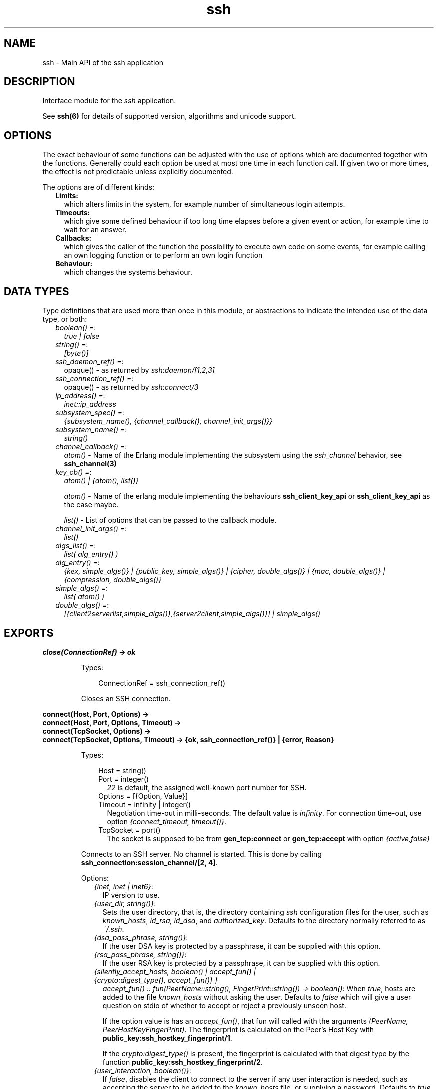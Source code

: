 .TH ssh 3 "ssh 4.4" "Ericsson AB" "Erlang Module Definition"
.SH NAME
ssh \- Main API of the ssh application
.SH DESCRIPTION
.LP
Interface module for the \fIssh\fR\& application\&.
.LP
See \fBssh(6)\fR\& for details of supported version, algorithms and unicode support\&.
.SH "OPTIONS"

.LP
The exact behaviour of some functions can be adjusted with the use of options which are documented together with the functions\&. Generally could each option be used at most one time in each function call\&. If given two or more times, the effect is not predictable unless explicitly documented\&.
.LP
The options are of different kinds:
.RS 2
.TP 2
.B
Limits:
which alters limits in the system, for example number of simultaneous login attempts\&.
.TP 2
.B
Timeouts:
which give some defined behaviour if too long time elapses before a given event or action, for example time to wait for an answer\&.
.TP 2
.B
Callbacks:
which gives the caller of the function the possibility to execute own code on some events, for example calling an own logging function or to perform an own login function
.TP 2
.B
Behaviour:
which changes the systems behaviour\&.
.RE
.SH "DATA TYPES"

.LP
Type definitions that are used more than once in this module, or abstractions to indicate the intended use of the data type, or both:
.RS 2
.TP 2
.B
\fIboolean() =\fR\&:
\fItrue | false\fR\&
.TP 2
.B
\fIstring() =\fR\&:
\fI[byte()]\fR\&
.TP 2
.B
\fIssh_daemon_ref() =\fR\&:
opaque() - as returned by \fIssh:daemon/[1,2,3]\fR\&
.TP 2
.B
\fIssh_connection_ref() =\fR\&:
opaque() - as returned by \fIssh:connect/3\fR\&
.TP 2
.B
\fIip_address() =\fR\&:
\fIinet::ip_address\fR\&
.TP 2
.B
\fIsubsystem_spec() =\fR\&:
\fI{subsystem_name(), {channel_callback(), channel_init_args()}}\fR\&
.TP 2
.B
\fIsubsystem_name() =\fR\&:
\fIstring()\fR\&
.TP 2
.B
\fIchannel_callback() =\fR\&:
\fIatom()\fR\& - Name of the Erlang module implementing the subsystem using the \fIssh_channel\fR\& behavior, see \fBssh_channel(3)\fR\&
.TP 2
.B
\fIkey_cb() =\fR\&:
\fIatom() | {atom(), list()}\fR\&
.RS 2
.LP
\fIatom()\fR\& - Name of the erlang module implementing the behaviours \fBssh_client_key_api\fR\& or \fBssh_client_key_api\fR\& as the case maybe\&.
.RE
.RS 2
.LP
\fIlist()\fR\& - List of options that can be passed to the callback module\&.
.RE
.TP 2
.B
\fIchannel_init_args() =\fR\&:
\fIlist()\fR\&
.TP 2
.B
\fIalgs_list() =\fR\&:
\fIlist( alg_entry() )\fR\&
.TP 2
.B
\fIalg_entry() =\fR\&:
\fI{kex, simple_algs()} | {public_key, simple_algs()} | {cipher, double_algs()} | {mac, double_algs()} | {compression, double_algs()}\fR\&
.TP 2
.B
\fIsimple_algs() =\fR\&:
\fIlist( atom() )\fR\&
.TP 2
.B
\fIdouble_algs() =\fR\&:
\fI[{client2serverlist,simple_algs()},{server2client,simple_algs()}] | simple_algs()\fR\&
.RE
.SH EXPORTS
.LP
.B
close(ConnectionRef) -> ok 
.br
.RS
.LP
Types:

.RS 3
ConnectionRef = ssh_connection_ref()
.br
.RE
.RE
.RS
.LP
Closes an SSH connection\&.
.RE
.LP
.B
connect(Host, Port, Options) -> 
.br
.B
connect(Host, Port, Options, Timeout) -> 
.br
.B
connect(TcpSocket, Options) -> 
.br
.B
connect(TcpSocket, Options, Timeout) -> {ok, ssh_connection_ref()} | {error, Reason}
.br
.RS
.LP
Types:

.RS 3
Host = string()
.br
Port = integer()
.br
.RS 2
\fI22\fR\& is default, the assigned well-known port number for SSH\&.
.RE
Options = [{Option, Value}]
.br
Timeout = infinity | integer()
.br
.RS 2
Negotiation time-out in milli-seconds\&. The default value is \fIinfinity\fR\&\&. For connection time-out, use option \fI{connect_timeout, timeout()}\fR\&\&.
.RE
TcpSocket = port()
.br
.RS 2
The socket is supposed to be from \fBgen_tcp:connect\fR\& or \fBgen_tcp:accept\fR\& with option \fI{active,false}\fR\&
.RE
.RE
.RE
.RS
.LP
Connects to an SSH server\&. No channel is started\&. This is done by calling \fB ssh_connection:session_channel/[2, 4]\fR\&\&.
.LP
Options:
.RS 2
.TP 2
.B
\fI{inet, inet | inet6}\fR\&:
IP version to use\&.
.TP 2
.B
\fI{user_dir, string()}\fR\&:
Sets the user directory, that is, the directory containing \fIssh\fR\& configuration files for the user, such as \fIknown_hosts\fR\&, \fIid_rsa, id_dsa\fR\&, and \fIauthorized_key\fR\&\&. Defaults to the directory normally referred to as \fI~/\&.ssh\fR\&\&.
.TP 2
.B
\fI{dsa_pass_phrase, string()}\fR\&:
If the user DSA key is protected by a passphrase, it can be supplied with this option\&.
.TP 2
.B
\fI{rsa_pass_phrase, string()}\fR\&:
If the user RSA key is protected by a passphrase, it can be supplied with this option\&.
.TP 2
.B
\fI{silently_accept_hosts, boolean() | accept_fun() | {crypto:digest_type(), accept_fun()} }\fR\&
.br
\fIaccept_fun() :: fun(PeerName::string(), FingerPrint::string()) -> boolean()\fR\&:
When \fItrue\fR\&, hosts are added to the file \fIknown_hosts\fR\& without asking the user\&. Defaults to \fIfalse\fR\& which will give a user question on stdio of whether to accept or reject a previously unseen host\&.
.RS 2
.LP
If the option value is has an \fIaccept_fun()\fR\&, that fun will called with the arguments \fI(PeerName, PeerHostKeyFingerPrint)\fR\&\&. The fingerprint is calculated on the Peer\&'s Host Key with \fBpublic_key:ssh_hostkey_fingerprint/1\fR\&\&.
.RE
.RS 2
.LP
If the \fIcrypto:digest_type()\fR\& is present, the fingerprint is calculated with that digest type by the function \fBpublic_key:ssh_hostkey_fingerprint/2\fR\&\&.
.RE
.TP 2
.B
\fI{user_interaction, boolean()}\fR\&:
If \fIfalse\fR\&, disables the client to connect to the server if any user interaction is needed, such as accepting the server to be added to the \fIknown_hosts\fR\& file, or supplying a password\&. Defaults to \fItrue\fR\&\&. Even if user interaction is allowed it can be suppressed by other options, such as \fIsilently_accept_hosts\fR\& and \fIpassword\fR\&\&. However, those optins are not always desirable to use from a security point of view\&.
.TP 2
.B
\fI{disconnectfun, fun(Reason:term()) -> _}\fR\&:
Provides a fun to implement your own logging when a server disconnects the client\&.
.TP 2
.B
\fI{unexpectedfun, fun(Message:term(), Peer) -> report | skip }\fR\&:
Provides a fun to implement your own logging or other action when an unexpected message arrives\&. If the fun returns \fIreport\fR\& the usual info report is issued but if \fIskip\fR\& is returned no report is generated\&.
.RS 2
.LP
\fIPeer\fR\& is in the format of \fI{Host,Port}\fR\&\&.
.RE
.TP 2
.B
\fI{public_key_alg, \&'ssh-rsa\&' | \&'ssh-dss\&'}\fR\&:

.LP

.RS -4
.B
Note:
.RE
This option will be removed in OTP 20, but is kept for compatibility\&. It is ignored if the preferred \fIpref_public_key_algs\fR\& option is used\&.

.RS 2
.LP
Sets the preferred public key algorithm to use for user authentication\&. If the preferred algorithm fails, the other algorithm is tried\&. If \fI{public_key_alg, \&'ssh-rsa\&'}\fR\& is set, it is translated to \fI{pref_public_key_algs, [\&'ssh-rsa\&',\&'ssh-dss\&']}\fR\&\&. If it is \fI{public_key_alg, \&'ssh-dss\&'}\fR\&, it is translated to \fI{pref_public_key_algs, [\&'ssh-dss\&',\&'ssh-rsa\&']}\fR\&\&.
.RE
.TP 2
.B
\fI{pref_public_key_algs, list()}\fR\&:
List of user (client) public key algorithms to try to use\&.
.RS 2
.LP
The default value is \fI[\&'ssh-rsa\&',\&'ssh-dss\&',\&'ecdsa-sha2-nistp256\&',\&'ecdsa-sha2-nistp384\&',\&'ecdsa-sha2-nistp521\&'] \fR\& 
.RE
.RS 2
.LP
If there is no public key of a specified type available, the corresponding entry is ignored\&.
.RE
.TP 2
.B
\fI{preferred_algorithms, algs_list()}\fR\&:
List of algorithms to use in the algorithm negotiation\&. The default \fIalgs_list()\fR\& can be obtained from \fBdefault_algorithms/0\fR\&\&.
.RS 2
.LP
If an alg_entry() is missing in the algs_list(), the default value is used for that entry\&.
.RE
.RS 2
.LP
Here is an example of this option:
.RE
.LP
.nf

{preferred_algorithms, 
 [{public_key,['ssh-rsa','ssh-dss']},
  {cipher,[{client2server,['aes128-ctr']},
           {server2client,['aes128-cbc','3des-cbc']}]},
  {mac,['hmac-sha2-256','hmac-sha1']},
  {compression,[none,zlib]}
  ]
}

.fi
.RS 2
.LP
The example specifies different algorithms in the two directions (client2server and server2client), for cipher but specifies the same algorithms for mac and compression in both directions\&. The kex (key exchange) is implicit but public_key is set explicitly\&.
.RE
.LP

.RS -4
.B
Warning:
.RE
Changing the values can make a connection less secure\&. Do not change unless you know exactly what you are doing\&. If you do not understand the values then you are not supposed to change them\&.

.TP 2
.B
\fI{dh_gex_limits,{Min=integer(),I=integer(),Max=integer()}}\fR\&:
Sets the three diffie-hellman-group-exchange parameters that guides the connected server in choosing a group\&. See RFC 4419 for the function of thoose\&. The default value is \fI{1024, 6144, 8192}\fR\&\&.
.TP 2
.B
\fI{connect_timeout, timeout()}\fR\&:
Sets a time-out on the transport layer connection\&. For \fIgen_tcp\fR\& the time is in milli-seconds and the default value is \fIinfinity\fR\&\&.
.TP 2
.B
\fI{user, string()}\fR\&:
Provides a username\&. If this option is not given, \fIssh\fR\& reads from the environment (\fILOGNAME\fR\& or \fIUSER\fR\& on UNIX, \fIUSERNAME\fR\& on Windows)\&.
.TP 2
.B
\fI{password, string()}\fR\&:
Provides a password for password authentication\&. If this option is not given, the user is asked for a password, if the password authentication method is attempted\&.
.TP 2
.B
\fI{key_cb, key_cb()}\fR\&:
Module implementing the behaviour \fBssh_client_key_api\fR\&\&. Can be used to customize the handling of public keys\&. If callback options are provided along with the module name, they are made available to the callback module via the options passed to it under the key \&'key_cb_private\&'\&.
.TP 2
.B
\fI{quiet_mode, atom() = boolean()}\fR\&:
If \fItrue\fR\&, the client does not print anything on authorization\&.
.TP 2
.B
\fI{id_string, random | string()}\fR\&:
The string that the client presents to a connected server initially\&. The default value is "Erlang/VSN" where VSN is the ssh application version number\&.
.RS 2
.LP
The value \fIrandom\fR\& will cause a random string to be created at each connection attempt\&. This is to make it a bit more difficult for a malicious peer to find the ssh software brand and version\&.
.RE
.TP 2
.B
\fI{fd, file_descriptor()}\fR\&:
Allows an existing file descriptor to be used (by passing it on to the transport protocol)\&.
.TP 2
.B
\fI{rekey_limit, integer()}\fR\&:
Provides, in bytes, when rekeying is to be initiated\&. Defaults to once per each GB and once per hour\&.
.TP 2
.B
\fI{idle_time, integer()}\fR\&:
Sets a time-out on a connection when no channels are active\&. Defaults to \fIinfinity\fR\&\&.
.TP 2
.B
\fI{ssh_msg_debug_fun, fun(ConnectionRef::ssh_connection_ref(), AlwaysDisplay::boolean(), Msg::binary(), LanguageTag::binary()) -> _}\fR\&:
Provide a fun to implement your own logging of the SSH message SSH_MSG_DEBUG\&. The last three parameters are from the message, see RFC4253, section 11\&.3\&. The \fIConnectionRef\fR\& is the reference to the connection on which the message arrived\&. The return value from the fun is not checked\&.
.RS 2
.LP
The default behaviour is ignore the message\&. To get a printout for each message with \fIAlwaysDisplay = true\fR\&, use for example \fI{ssh_msg_debug_fun, fun(_,true,M,_)-> io:format("DEBUG: ~p~n", [M]) end}\fR\&
.RE
.RE
.RE
.LP
.B
connection_info(ConnectionRef, [Option]) ->[{Option, Value}]
.br
.RS
.LP
Types:

.RS 3
Option = client_version | server_version | user | peer | sockname 
.br
Value = [option_value()] 
.br
option_value() = {{Major::integer(), Minor::integer()}, VersionString::string()} | User::string() | Peer::{inet:hostname(), {inet::ip_adress(), inet::port_number()}} | Sockname::{inet::ip_adress(), inet::port_number()}
.br
.RE
.RE
.RS
.LP
Retrieves information about a connection\&.
.RE
.LP
.B
daemon(Port) -> 
.br
.B
daemon(Port, Options) -> 
.br
.B
daemon(HostAddress, Port, Options) -> 
.br
.B
daemon(TcpSocket) -> 
.br
.B
daemon(TcpSocket, Options) -> {ok, ssh_daemon_ref()} | {error, atom()}
.br
.RS
.LP
Types:

.RS 3
Port = integer()
.br
HostAddress = ip_address() | any
.br
Options = [{Option, Value}]
.br
Option = atom()
.br
Value = term()
.br
TcpSocket = port()
.br
.RS 2
The socket is supposed to be from \fBgen_tcp:connect\fR\& or \fBgen_tcp:accept\fR\& with option \fI{active,false}\fR\&
.RE
.RE
.RE
.RS
.LP
Starts a server listening for SSH connections on the given port\&. If the \fIPort\fR\& is 0, a random free port is selected\&. See \fBdaemon_info/1\fR\& about how to find the selected port number\&.
.LP
Options:
.RS 2
.TP 2
.B
\fI{inet, inet | inet6}\fR\&:
IP version to use when the host address is specified as \fIany\fR\&\&.
.TP 2
.B
\fI{subsystems, [subsystem_spec()]}\fR\&:
Provides specifications for handling of subsystems\&. The "sftp" subsystem specification is retrieved by calling \fIssh_sftpd:subsystem_spec/1\fR\&\&. If the subsystems option is not present, the value of \fI[ssh_sftpd:subsystem_spec([])]\fR\& is used\&. The option can be set to the empty list if you do not want the daemon to run any subsystems\&.
.TP 2
.B
\fI{shell, {Module, Function, Args} | fun(string() = User) - > pid() | fun(string() = User, ip_address() = PeerAddr) -> pid()}\fR\&:
Defines the read-eval-print loop used when a shell is requested by the client\&. The default is to use the Erlang shell: \fI{shell, start, []}\fR\&
.TP 2
.B
\fI{ssh_cli, {channel_callback(), channel_init_args()} | no_cli}\fR\&:
Provides your own CLI implementation, that is, a channel callback module that implements a shell and command execution\&. The shell read-eval-print loop can be customized, using the option \fIshell\fR\&\&. This means less work than implementing an own CLI channel\&. If set to \fIno_cli\fR\&, the CLI channels are disabled and only subsystem channels are allowed\&.
.TP 2
.B
\fI{user_dir, string()}\fR\&:
Sets the user directory\&. That is, the directory containing \fIssh\fR\& configuration files for the user, such as \fIknown_hosts\fR\&, \fIid_rsa, id_dsa\fR\&, and \fIauthorized_key\fR\&\&. Defaults to the directory normally referred to as \fI~/\&.ssh\fR\&\&.
.TP 2
.B
\fI{system_dir, string()}\fR\&:
Sets the system directory, containing the host key files that identify the host keys for \fIssh\fR\&\&. Defaults to \fI/etc/ssh\fR\&\&. For security reasons, this directory is normally accessible only to the root user\&.
.TP 2
.B
\fI{auth_methods, string()}\fR\&:
Comma-separated string that determines which authentication methods that the server is to support and in what order they are tried\&. Defaults to \fI"publickey,keyboard-interactive,password"\fR\&
.TP 2
.B
\fI{auth_method_kb_interactive_data, PromptTexts}\fR\&
.br
\fIwhere:\fR\&
.br
\fIPromptTexts = kb_int_tuple() | fun(Peer::{IP::tuple(),Port::integer()}, User::string(), Service::string()) -> kb_int_tuple()\fR\&
.br
\fIkb_int_tuple() = {Name::string(), Instruction::string(), Prompt::string(), Echo::boolean()}\fR\&:
Sets the text strings that the daemon sends to the client for presentation to the user when using \fIkeyboar-interactive\fR\& authentication\&. If the fun/3 is used, it is called when the actual authentication occurs and may therefore return dynamic data like time, remote ip etc\&.
.RS 2
.LP
The parameter \fIEcho\fR\& guides the client about need to hide the password\&.
.RE
.RS 2
.LP
The default value is: \fI{auth_method_kb_interactive_data, {"SSH server", "Enter password for \\""++User++"\\"", "password: ", false}>\fR\&
.RE
.TP 2
.B
\fI{user_passwords, [{string() = User, string() = Password}]}\fR\&:
Provides passwords for password authentication\&. The passwords are used when someone tries to connect to the server and public key user-authentication fails\&. The option provides a list of valid usernames and the corresponding passwords\&.
.TP 2
.B
\fI{password, string()}\fR\&:
Provides a global password that authenticates any user\&. From a security perspective this option makes the server very vulnerable\&.
.TP 2
.B
\fI{preferred_algorithms, algs_list()}\fR\&:
List of algorithms to use in the algorithm negotiation\&. The default \fIalgs_list()\fR\& can be obtained from \fBdefault_algorithms/0\fR\&\&.
.RS 2
.LP
If an alg_entry() is missing in the algs_list(), the default value is used for that entry\&.
.RE
.RS 2
.LP
Here is an example of this option:
.RE
.LP
.nf

{preferred_algorithms, 
 [{public_key,['ssh-rsa','ssh-dss']},
  {cipher,[{client2server,['aes128-ctr']},
           {server2client,['aes128-cbc','3des-cbc']}]},
  {mac,['hmac-sha2-256','hmac-sha1']},
  {compression,[none,zlib]}
  ]
}

.fi
.RS 2
.LP
The example specifies different algorithms in the two directions (client2server and server2client), for cipher but specifies the same algorithms for mac and compression in both directions\&. The kex (key exchange) is implicit but public_key is set explicitly\&.
.RE
.LP

.RS -4
.B
Warning:
.RE
Changing the values can make a connection less secure\&. Do not change unless you know exactly what you are doing\&. If you do not understand the values then you are not supposed to change them\&.

.TP 2
.B
\fI{dh_gex_groups, [{Size=integer(),G=integer(),P=integer()}] | {file,filename()} {ssh_moduli_file,filename()} }\fR\&:
Defines the groups the server may choose among when diffie-hellman-group-exchange is negotiated\&. See RFC 4419 for details\&. The three variants of this option are:
.RS 2
.TP 2
.B
\fI{Size=integer(),G=integer(),P=integer()}\fR\&:
The groups are given explicitly in this list\&. There may be several elements with the same \fISize\fR\&\&. In such a case, the server will choose one randomly in the negotiated Size\&. 
.TP 2
.B
\fI{file,filename()}\fR\&:
The file must have one or more three-tuples \fI{Size=integer(),G=integer(),P=integer()}\fR\& terminated by a dot\&. The file is read when the daemon starts\&. 
.TP 2
.B
\fI{ssh_moduli_file,filename()}\fR\&:
The file must be in \fBssh-keygen moduli file format\fR\&\&. The file is read when the daemon starts\&. 
.RE
.RS 2
.LP
The default list is fetched from the \fBpublic_key\fR\& application\&.
.RE
.TP 2
.B
\fI{dh_gex_limits,{Min=integer(),Max=integer()}}\fR\&:
Limits what a client can ask for in diffie-hellman-group-exchange\&. The limits will be \fI{MaxUsed = min(MaxClient,Max), MinUsed = max(MinClient,Min)}\fR\& where \fIMaxClient\fR\& and \fIMinClient\fR\& are the values proposed by a connecting client\&.
.RS 2
.LP
The default value is \fI{0,infinity}\fR\&\&.
.RE
.RS 2
.LP
If \fIMaxUsed < MinUsed\fR\& in a key exchange, it will fail with a disconnect\&.
.RE
.RS 2
.LP
See RFC 4419 for the function of the Max and Min values\&.
.RE
.TP 2
.B
\fI{pwdfun, fun(User::string(), Password::string(), PeerAddress::{ip_adress(),port_number()}, State::any()) -> boolean() | disconnect | {boolean(),any()} }\fR\&:
Provides a function for password validation\&. This could used for calling an external system or if passwords should be stored as a hash\&. The fun returns:
.RS 2
.TP 2
*
\fItrue\fR\& if the user and password is valid and
.LP
.TP 2
*
\fIfalse\fR\& otherwise\&.
.LP
.RE

.RS 2
.LP
This fun can also be used to make delays in authentication tries for example by calling \fBtimer:sleep/1\fR\&\&. To facilitate counting of failed tries the \fIState\fR\& variable could be used\&. This state is per connection only\&. The first time the pwdfun is called for a connection, the \fIState\fR\& variable has the value \fIundefined\fR\&\&. The pwdfun can return - in addition to the values above - a new state as:
.RE
.RS 2
.TP 2
*
\fI{true, NewState:any()}\fR\& if the user and password is valid or
.LP
.TP 2
*
\fI{false, NewState:any()}\fR\& if the user or password is invalid
.LP
.RE

.RS 2
.LP
A third usage is to block login attempts from a missbehaving peer\&. The \fIState\fR\& described above can be used for this\&. In addition to the responses above, the following return value is introduced:
.RE
.RS 2
.TP 2
*
\fIdisconnect\fR\& if the connection should be closed immediately after sending a SSH_MSG_DISCONNECT message\&.
.LP
.RE

.TP 2
.B
\fI{pwdfun, fun(User::string(), Password::string()) -> boolean()}\fR\&:
Provides a function for password validation\&. This function is called with user and password as strings, and returns \fItrue\fR\& if the password is valid and \fIfalse\fR\& otherwise\&.
.RS 2
.LP
This option (\fI{pwdfun,fun/2}\fR\&) is the same as a subset of the previous (\fI{pwdfun,fun/4}\fR\&)\&. It is kept for compatibility\&.
.RE
.TP 2
.B
\fI{negotiation_timeout, integer()}\fR\&:
Maximum time in milliseconds for the authentication negotiation\&. Defaults to 120000 (2 minutes)\&. If the client fails to log in within this time, the connection is closed\&.
.TP 2
.B
\fI{max_sessions, pos_integer()}\fR\&:
The maximum number of simultaneous sessions that are accepted at any time for this daemon\&. This includes sessions that are being authorized\&. Thus, if set to \fIN\fR\&, and \fIN\fR\& clients have connected but not started the login process, connection attempt \fIN+1\fR\& is aborted\&. If \fIN\fR\& connections are authenticated and still logged in, no more logins are accepted until one of the existing ones log out\&.
.RS 2
.LP
The counter is per listening port\&. Thus, if two daemons are started, one with \fI{max_sessions,N}\fR\& and the other with \fI{max_sessions,M}\fR\&, in total \fIN+M\fR\& connections are accepted for the whole \fIssh\fR\& application\&.
.RE
.RS 2
.LP
Notice that if \fIparallel_login\fR\& is \fIfalse\fR\&, only one client at a time can be in the authentication phase\&.
.RE
.RS 2
.LP
By default, this option is not set\&. This means that the number is not limited\&.
.RE
.TP 2
.B
\fI{max_channels, pos_integer()}\fR\&:
The maximum number of channels with active remote subsystem that are accepted for each connection to this daemon
.RS 2
.LP
By default, this option is not set\&. This means that the number is not limited\&.
.RE
.TP 2
.B
\fI{parallel_login, boolean()}\fR\&:
If set to false (the default value), only one login is handled at a time\&. If set to true, an unlimited number of login attempts are allowed simultaneously\&.
.RS 2
.LP
If the \fImax_sessions\fR\& option is set to \fIN\fR\& and \fIparallel_login\fR\& is set to \fItrue\fR\&, the maximum number of simultaneous login attempts at any time is limited to \fIN-K\fR\&, where \fIK\fR\& is the number of authenticated connections present at this daemon\&.
.RE
.LP

.RS -4
.B
Warning:
.RE
Do not enable \fIparallel_logins\fR\& without protecting the server by other means, for example, by the \fImax_sessions\fR\& option or a firewall configuration\&. If set to \fItrue\fR\&, there is no protection against DOS attacks\&.

.TP 2
.B
\fI{minimal_remote_max_packet_size, non_negative_integer()}\fR\&:
The least maximum packet size that the daemon will accept in channel open requests from the client\&. The default value is 0\&.
.TP 2
.B
\fI{id_string, random | string()}\fR\&:
The string the daemon will present to a connecting peer initially\&. The default value is "Erlang/VSN" where VSN is the ssh application version number\&.
.RS 2
.LP
The value \fIrandom\fR\& will cause a random string to be created at each connection attempt\&. This is to make it a bit more difficult for a malicious peer to find the ssh software brand and version\&.
.RE
.TP 2
.B
\fI{key_cb, key_cb()}\fR\&:
Module implementing the behaviour \fBssh_server_key_api\fR\&\&. Can be used to customize the handling of public keys\&. If callback options are provided along with the module name, they are made available to the callback module via the options passed to it under the key \&'key_cb_private\&'\&.
.TP 2
.B
\fI{profile, atom()}\fR\&:
Used together with \fIip-address\fR\& and \fIport\fR\& to uniquely identify a ssh daemon\&. This can be useful in a virtualized environment, where there can be more that one server that has the same \fIip-address\fR\& and \fIport\fR\&\&. If this property is not explicitly set, it is assumed that the the \fIip-address\fR\& and \fIport\fR\& uniquely identifies the SSH daemon\&.
.TP 2
.B
\fI{fd, file_descriptor()}\fR\&:
Allows an existing file-descriptor to be used (passed on to the transport protocol)\&.
.TP 2
.B
\fI{failfun, fun(User::string(), PeerAddress::ip_address(), Reason::term()) -> _}\fR\&:
Provides a fun to implement your own logging when a user fails to authenticate\&.
.TP 2
.B
\fI{connectfun, fun(User::string(), PeerAddress::ip_address(), Method::string()) ->_}\fR\&:
Provides a fun to implement your own logging when a user authenticates to the server\&.
.TP 2
.B
\fI{disconnectfun, fun(Reason:term()) -> _}\fR\&:
Provides a fun to implement your own logging when a user disconnects from the server\&.
.TP 2
.B
\fI{unexpectedfun, fun(Message:term(), Peer) -> report | skip }\fR\&:
Provides a fun to implement your own logging or other action when an unexpected message arrives\&. If the fun returns \fIreport\fR\& the usual info report is issued but if \fIskip\fR\& is returned no report is generated\&.
.RS 2
.LP
\fIPeer\fR\& is in the format of \fI{Host,Port}\fR\&\&.
.RE
.TP 2
.B
\fI{ssh_msg_debug_fun, fun(ConnectionRef::ssh_connection_ref(), AlwaysDisplay::boolean(), Msg::binary(), LanguageTag::binary()) -> _}\fR\&:
Provide a fun to implement your own logging of the SSH message SSH_MSG_DEBUG\&. The last three parameters are from the message, see RFC4253, section 11\&.3\&. The \fIConnectionRef\fR\& is the reference to the connection on which the message arrived\&. The return value from the fun is not checked\&.
.RS 2
.LP
The default behaviour is ignore the message\&. To get a printout for each message with \fIAlwaysDisplay = true\fR\&, use for example \fI{ssh_msg_debug_fun, fun(_,true,M,_)-> io:format("DEBUG: ~p~n", [M]) end}\fR\&
.RE
.RE
.RE
.LP
.B
daemon_info(Daemon) -> {ok, [{port,Port}]} | {error,Error}
.br
.RS
.LP
Types:

.RS 3
Port = integer()
.br
Error = bad_daemon_ref
.br
.RE
.RE
.RS
.LP
Returns a key-value list with information about the daemon\&. For now, only the listening port is returned\&. This is intended for the case the daemon is started with the port set to 0\&.
.RE
.LP
.B
default_algorithms() -> algs_list()
.br
.RS
.LP
Returns a key-value list, where the keys are the different types of algorithms and the values are the algorithms themselves\&. An example:
.LP
.nf

20> ssh:default_algorithms().
[{kex,['diffie-hellman-group1-sha1']},
 {public_key,['ssh-rsa','ssh-dss']},
 {cipher,[{client2server,['aes128-ctr','aes128-cbc','3des-cbc']},
          {server2client,['aes128-ctr','aes128-cbc','3des-cbc']}]},
 {mac,[{client2server,['hmac-sha2-256','hmac-sha1']},
       {server2client,['hmac-sha2-256','hmac-sha1']}]},
 {compression,[{client2server,[none,zlib]},
               {server2client,[none,zlib]}]}]
21> 

.fi
.RE
.LP
.B
shell(Host) -> 
.br
.B
shell(Host, Option) -> 
.br
.B
shell(Host, Port, Option) -> 
.br
.B
shell(TcpSocket) -> _
.br
.RS
.LP
Types:

.RS 3
Host = string()
.br
Port = integer()
.br
Options - see ssh:connect/3
.br
TcpSocket = port()
.br
.RS 2
The socket is supposed to be from \fBgen_tcp:connect\fR\& or \fBgen_tcp:accept\fR\& with option \fI{active,false}\fR\&
.RE
.RE
.RE
.RS
.LP
Starts an interactive shell over an SSH server on the given \fIHost\fR\&\&. The function waits for user input, and does not return until the remote shell is ended (that is, exit from the shell)\&.
.RE
.LP
.B
start() -> 
.br
.B
start(Type) -> ok | {error, Reason}
.br
.RS
.LP
Types:

.RS 3
Type = permanent | transient | temporary
.br
Reason = term() 
.br
.RE
.RE
.RS
.LP
Utility function that starts the applications \fIcrypto\fR\&, \fIpublic_key\fR\&, and \fIssh\fR\&\&. Default type is \fItemporary\fR\&\&. For more information, see the \fBapplication(3)\fR\& manual page in Kernel\&.
.RE
.LP
.B
stop() -> ok | {error, Reason}
.br
.RS
.LP
Types:

.RS 3
Reason = term()
.br
.RE
.RE
.RS
.LP
Stops the \fIssh\fR\& application\&. For more information, see the \fBapplication(3)\fR\& manual page in Kernel\&.
.RE
.LP
.B
stop_daemon(DaemonRef) -> 
.br
.B
stop_daemon(Address, Port) -> ok 
.br
.RS
.LP
Types:

.RS 3
DaemonRef = ssh_daemon_ref()
.br
Address = ip_address()
.br
Port = integer()
.br
.RE
.RE
.RS
.LP
Stops the listener and all connections started by the listener\&.
.RE
.LP
.B
stop_listener(DaemonRef) -> 
.br
.B
stop_listener(Address, Port) -> ok 
.br
.RS
.LP
Types:

.RS 3
DaemonRef = ssh_daemon_ref()
.br
Address = ip_address()
.br
Port = integer()
.br
.RE
.RE
.RS
.LP
Stops the listener, but leaves existing connections started by the listener operational\&.
.RE